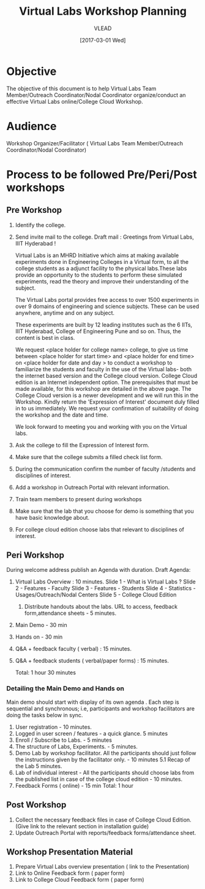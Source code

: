 #+TITLE: Virtual Labs Workshop Planning 
#+AUTHOR: VLEAD
#+DATE: [2017-03-01 Wed]

* Objective 
The objective of this document is to help Virtual Labs Team
Member/Outreach Coordinator/Nodal Coordinator organize/conduct an
effective Virtual Labs online/College Cloud Workshop.

* Audience
Workshop Organizer/Facilitator ( Virtual Labs Team Member/Outreach Coordinator/Nodal Coordinator)

* Process to be followed Pre/Peri/Post workshops
** Pre Workshop
 1. Identify the college.
 2. Send invite mail to the college.  
    Draft mail : 
	Greetings from Virtual Labs, IIIT Hyderabad !

	Virtual Labs is an MHRD Initiative which aims at making available
	experiments done in Engineering Colleges in a Virtual form, to all
	the college students as a adjunct facility to the physical
	labs.These labs provide an opportunity to the students to perform
	these simulated experiments, read the theory and improve their
	understanding of the subject.

	The Virtual Labs portal provides free access to over 1500
	experiments in over 9 domains of engineering and science
	subjects. These can be used anywhere, anytime and on any subject.

	These experiments are built by 12 leading institutes such as the 6
	IITs, IIIT Hyderabad, College of Engineering Pune and so on. Thus,
	the content is best in class.

	We request <place holder for college name> college, to give us
	time between <place holder for start time> and <place holder for
	end time> on <place holder for date and day > to conduct a
	workshop to familiarize the students and faculty in the use of the
	Virtual labs- both the internet based version and the College
	cloud version. College Cloud edition is an Internet independent
	option. The prerequisites that must be made available, for this
	workshop are detailed in the above page.  The College Cloud
	version is a newer development and we will run this in the
	Workshop. Kindly return the 'Expression of Interest' document duly
	filled in to us immediately.  We request your confirmation of
	suitability of doing the workshop and the date and time.

	We look forward to meeting you and working with you on the Virtual
	labs.
 3. Ask the college to fill the Expression of Interest form.
 4. Make sure that the college submits a filled check list form.
 5. During the communication confirm the number of faculty /students
    and disciplines of interest.
 6. Add a workshop in Outreach Portal with relevant information.
 7. Train team members to present during workshops
 8. Make sure that the lab that you choose for demo is something that
    you have basic knowledge about.
 9. For college cloud edition choose labs that relevant to disciplines
    of interest.

** Peri Workshop
During welcome address publish an Agenda with duration.
    Draft Agenda:
	1. Virtual Labs Overview :  10 minutes.
	    Slide 1 -  What is Virtual Labs ?
	    Slide 2 -  Features - Faculty
	    Slide 3 -  Features - Students
	    Slide 4 -  Statistics - Usages/Outreach/Nodal Centers
	    Slide 5 - College Cloud Edition
        2. Distribute handouts about the labs. URL to access, feedback form,attendance sheets - 5 minutes.
	3. Main Demo - 30 min
	4. Hands on - 30 min
	5. Q&A + feedback faculty ( verbal) : 15 minutes. 
	6. Q&A + feedback students ( verbal/paper forms) : 15 minutes.

	   Total: 1 hour 30 minutes

*** Detailing the Main Demo and Hands on
Main demo should start with display of its own agenda . Each step is
sequential and synchronous; i.e, participants and workshop
facilitators are doing the tasks below in sync.
1. User registration - 10 minutes.
2. Logged in user screen / features - a quick glance. 5 minutes
3. Enroll / Subscribe to Labs.  - 5 minutes
4. The structure of Labs, Experiments. - 5 minutes. 
5. Demo Lab by workshop facilitator. All the participants should just follow the instructions given by the facilitator only. - 10 minutes
   5.1 Recap of the Lab 5 minutes.
6. Lab of individual interest - All the participants should choose labs from the published list in case of the college cloud edition - 10 minutes.
7. Feedback Forms ( online) - 15 min
   Total: 1 hour

** Post Workshop

1. Collect the necessary feedback files in case of College Cloud Edition. (Give link to the relevant section in installation guide)
2. Update Outreach Portal with reports/feedback forms/attendance sheet.

** Workshop Presentation Material 
1. Prepare Virtual Labs overview presentation ( link to the Presentation)
2. Link to Online Feedback form ( paper form)
3. Link to College Cloud Feedback form ( paper form)

